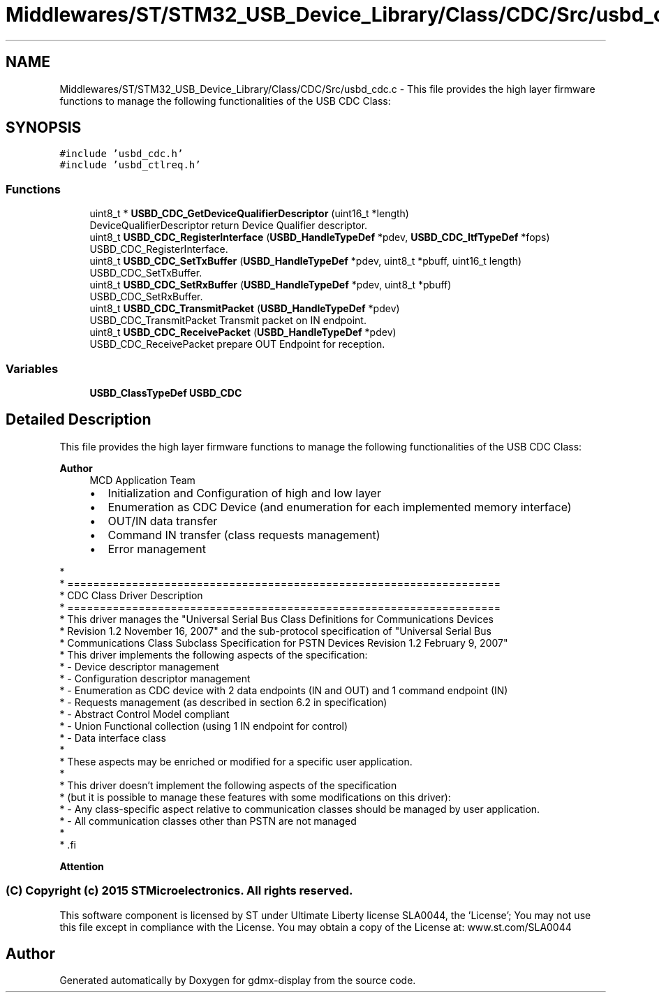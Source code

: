 .TH "Middlewares/ST/STM32_USB_Device_Library/Class/CDC/Src/usbd_cdc.c" 3 "Mon May 24 2021" "gdmx-display" \" -*- nroff -*-
.ad l
.nh
.SH NAME
Middlewares/ST/STM32_USB_Device_Library/Class/CDC/Src/usbd_cdc.c \- This file provides the high layer firmware functions to manage the following functionalities of the USB CDC Class:  

.SH SYNOPSIS
.br
.PP
\fC#include 'usbd_cdc\&.h'\fP
.br
\fC#include 'usbd_ctlreq\&.h'\fP
.br

.SS "Functions"

.in +1c
.ti -1c
.RI "uint8_t * \fBUSBD_CDC_GetDeviceQualifierDescriptor\fP (uint16_t *length)"
.br
.RI "DeviceQualifierDescriptor return Device Qualifier descriptor\&. "
.ti -1c
.RI "uint8_t \fBUSBD_CDC_RegisterInterface\fP (\fBUSBD_HandleTypeDef\fP *pdev, \fBUSBD_CDC_ItfTypeDef\fP *fops)"
.br
.RI "USBD_CDC_RegisterInterface\&. "
.ti -1c
.RI "uint8_t \fBUSBD_CDC_SetTxBuffer\fP (\fBUSBD_HandleTypeDef\fP *pdev, uint8_t *pbuff, uint16_t length)"
.br
.RI "USBD_CDC_SetTxBuffer\&. "
.ti -1c
.RI "uint8_t \fBUSBD_CDC_SetRxBuffer\fP (\fBUSBD_HandleTypeDef\fP *pdev, uint8_t *pbuff)"
.br
.RI "USBD_CDC_SetRxBuffer\&. "
.ti -1c
.RI "uint8_t \fBUSBD_CDC_TransmitPacket\fP (\fBUSBD_HandleTypeDef\fP *pdev)"
.br
.RI "USBD_CDC_TransmitPacket Transmit packet on IN endpoint\&. "
.ti -1c
.RI "uint8_t \fBUSBD_CDC_ReceivePacket\fP (\fBUSBD_HandleTypeDef\fP *pdev)"
.br
.RI "USBD_CDC_ReceivePacket prepare OUT Endpoint for reception\&. "
.in -1c
.SS "Variables"

.in +1c
.ti -1c
.RI "\fBUSBD_ClassTypeDef\fP \fBUSBD_CDC\fP"
.br
.in -1c
.SH "Detailed Description"
.PP 
This file provides the high layer firmware functions to manage the following functionalities of the USB CDC Class: 


.PP
\fBAuthor\fP
.RS 4
MCD Application Team
.IP "\(bu" 2
Initialization and Configuration of high and low layer
.IP "\(bu" 2
Enumeration as CDC Device (and enumeration for each implemented memory interface)
.IP "\(bu" 2
OUT/IN data transfer
.IP "\(bu" 2
Command IN transfer (class requests management)
.IP "\(bu" 2
Error management
.PP
.RE
.PP
.PP
.nf
*
*          ===================================================================
*                                CDC Class Driver Description
*          ===================================================================
*           This driver manages the "Universal Serial Bus Class Definitions for Communications Devices
*           Revision 1.2 November 16, 2007" and the sub-protocol specification of "Universal Serial Bus
*           Communications Class Subclass Specification for PSTN Devices Revision 1.2 February 9, 2007"
*           This driver implements the following aspects of the specification:
*             - Device descriptor management
*             - Configuration descriptor management
*             - Enumeration as CDC device with 2 data endpoints (IN and OUT) and 1 command endpoint (IN)
*             - Requests management (as described in section 6.2 in specification)
*             - Abstract Control Model compliant
*             - Union Functional collection (using 1 IN endpoint for control)
*             - Data interface class
*
*           These aspects may be enriched or modified for a specific user application.
*
*            This driver doesn't implement the following aspects of the specification
*            (but it is possible to manage these features with some modifications on this driver):
*             - Any class-specific aspect relative to communication classes should be managed by user application.
*             - All communication classes other than PSTN are not managed
*
*  .fi
.PP
.PP
\fBAttention\fP
.RS 4
.RE
.PP
.SS "(C) Copyright (c) 2015 STMicroelectronics\&. All rights reserved\&."
.PP
This software component is licensed by ST under Ultimate Liberty license SLA0044, the 'License'; You may not use this file except in compliance with the License\&. You may obtain a copy of the License at: www\&.st\&.com/SLA0044 
.SH "Author"
.PP 
Generated automatically by Doxygen for gdmx-display from the source code\&.
